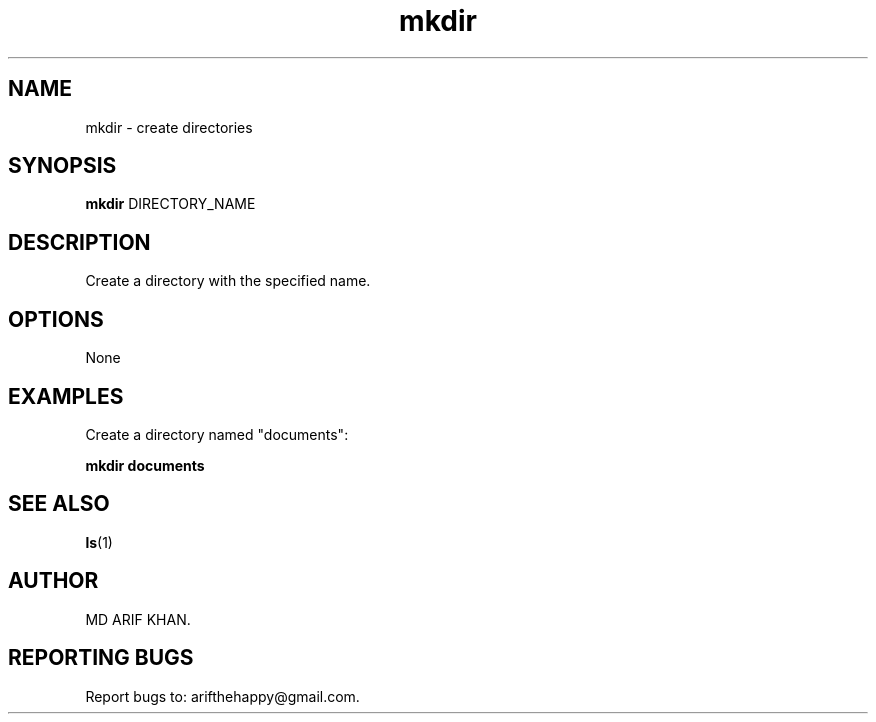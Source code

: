 .TH mkdir 1 "October 2023" "User Commands"

.SH NAME
mkdir \- create directories

.SH SYNOPSIS
.B mkdir
DIRECTORY_NAME

.SH DESCRIPTION
Create a directory with the specified name.

.SH OPTIONS
None

.SH EXAMPLES
Create a directory named "documents":
.B
.PP
.B mkdir documents

.SH SEE ALSO
.BR ls (1)

.SH AUTHOR
MD ARIF KHAN.

.SH REPORTING BUGS
Report bugs to: arifthehappy@gmail.com.
